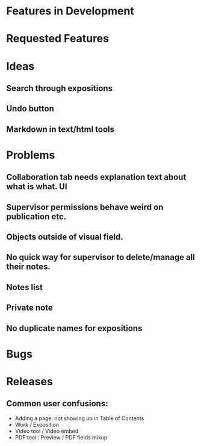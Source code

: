#+EXPORT_FILE_NAME: index.html
#+AUTHOR: RC Team

# @Luc : could you add instructions in README how to generate the HTML? I guess through org export?

* Features in Development
* Requested Features

* Ideas
** Search through expositions
** Undo button
** Markdown in text/html tools
* Problems
** Collaboration tab needs explanation text about what is what. :UI:
** Supervisor permissions behave weird on publication etc.
** Objects outside of visual field.
** No quick way for supervisor to delete/manage all their notes.
** Notes list
** Private note
** No duplicate names for expositions
* Bugs
* Releases
** Common user confusions:
- Adding a page, not showing up in Table of Contents
- Work / Exposition
- Video tool / Video embed
- PDF tool : Preview / PDF fields mixup

